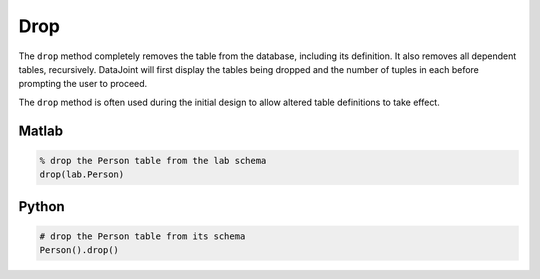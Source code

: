 Drop
====

The ``drop`` method completely removes the table from the database, including its definition.  It also removes all dependent tables, recursively.  DataJoint will first display the tables being dropped and the number of tuples in each before prompting the user to proceed.

The ``drop`` method is often used during the initial design to allow altered table definitions to take effect.

|matlab| Matlab
---------------

.. code-block:: matlab 

    % drop the Person table from the lab schema
    drop(lab.Person)  

|python| Python
---------------

.. code-block:: python

    # drop the Person table from its schema 
    Person().drop()

.. |python| image:: ../_static/img/python-tiny.png
.. |matlab| image:: ../_static/img/matlab-tiny.png
